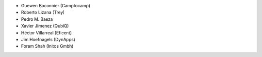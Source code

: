 * Guewen Baconnier (Camptocamp)
* Roberto Lizana (Trey)
* Pedro M. Baeza
* Xavier Jimenez (QubiQ)
* Héctor Villarreal (Eficent)
* Jim Hoefnagels (DynApps)
* Foram Shah (Initos Gmbh)
